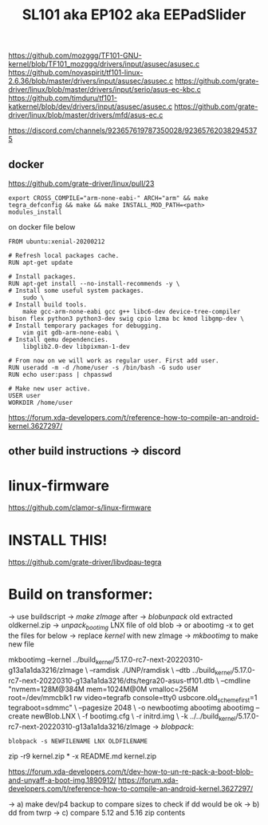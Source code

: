 #+TITLE: SL101 aka EP102 aka EEPadSlider

https://github.com/mozggg/TF101-GNU-kernel/blob/TF101_mozggg/drivers/input/asusec/asusec.c
https://github.com/novaspirit/tf101-linux-2.6.36/blob/master/drivers/input/asusec/asusec.c
https://github.com/grate-driver/linux/blob/master/drivers/input/serio/asus-ec-kbc.c
https://github.com/timduru/tf101-katkernel/blob/dev/drivers/input/asusec/asusec.c
https://github.com/grate-driver/linux/blob/master/drivers/mfd/asus-ec.c

https://discord.com/channels/923657619787350028/923657620382945375

** docker
https://github.com/grate-driver/linux/pull/23

#+begin_src shell
export CROSS_COMPILE="arm-none-eabi-" ARCH="arm" && make tegra_defconfig && make && make INSTALL_MOD_PATH=<path> modules_install
#+end_src
on docker file below
#+begin_src shell
FROM ubuntu:xenial-20200212

# Refresh local packages cache.
RUN apt-get update

# Install packages.
RUN apt-get install --no-install-recommends -y \
# Install some useful system packages.
    sudo \
# Install build tools.
    make gcc-arm-none-eabi gcc g++ libc6-dev device-tree-compiler bison flex python3 python3-dev swig cpio lzma bc kmod libgmp-dev \
# Install temporary packages for debugging.
    vim git gdb-arm-none-eabi \
# Install qemu dependencies.
    libglib2.0-dev libpixman-1-dev

# From now on we will work as regular user. First add user.
RUN useradd -m -d /home/user -s /bin/bash -G sudo user
RUN echo user:pass | chpasswd

# Make new user active.
USER user
WORKDIR /home/user
#+end_src

https://forum.xda-developers.com/t/reference-how-to-compile-an-android-kernel.3627297/
** other build instructions -> discord

* linux-firmware
https://github.com/clamor-s/linux-firmware

* INSTALL THIS!
https://github.com/grate-driver/libvdpau-tegra

* Build on transformer:
-> use buildscript
-> /make zImage/ after
-> /blobunpack/ old extracted oldkernel.zip
-> /unpack_bootimg/ LNX file of old blob
    -> or abootimg -x to get the files for below
-> replace /kernel/ with new zImage
-> /mkbootimg/ to make new file

mkbootimg --kernel ../build_kernel/5.17.0-rc7-next-20220310-g13a1a1da3216/zImage \
          --ramdisk ./UNP/ramdisk \
          --dtb ../build_kernel/5.17.0-rc7-next-20220310-g13a1a1da3216/dts/tegra20-asus-tf101.dtb \
          --cmdline "nvmem=128M@384M mem=1024M@0M vmalloc=256M root=/dev/mmcblk1 rw video=tegrafb console=tty0 usbcore.old_scheme_first=1 tegraboot=sdmmc" \
          --pagesize 2048 \
          -o newbootimg
          abootimg
  abootimg  --create newBlob.LNX \
            -f bootimg.cfg \
            -r initrd.img \
            -k ../../build_kernel/5.17.0-rc7-next-20220310-g13a1a1da3216/zImage
-> /blobpack/:
    #+begin_src shell
blobpack -s NEWFILENAME LNX OLDFILENAME
    #+end_src
    zip -r9 kernel.zip * -x README.md kernel.zip

https://forum.xda-developers.com/t/dev-how-to-un-re-pack-a-boot-blob-and-unyaff-a-boot-img.1890912/
https://forum.xda-developers.com/t/reference-how-to-compile-an-android-kernel.3627297/


-> a) make dev/p4 backup to compare sizes to check if dd would be ok
-> b) dd from twrp
-> c) compare 5.12 and 5.16 zip contents
